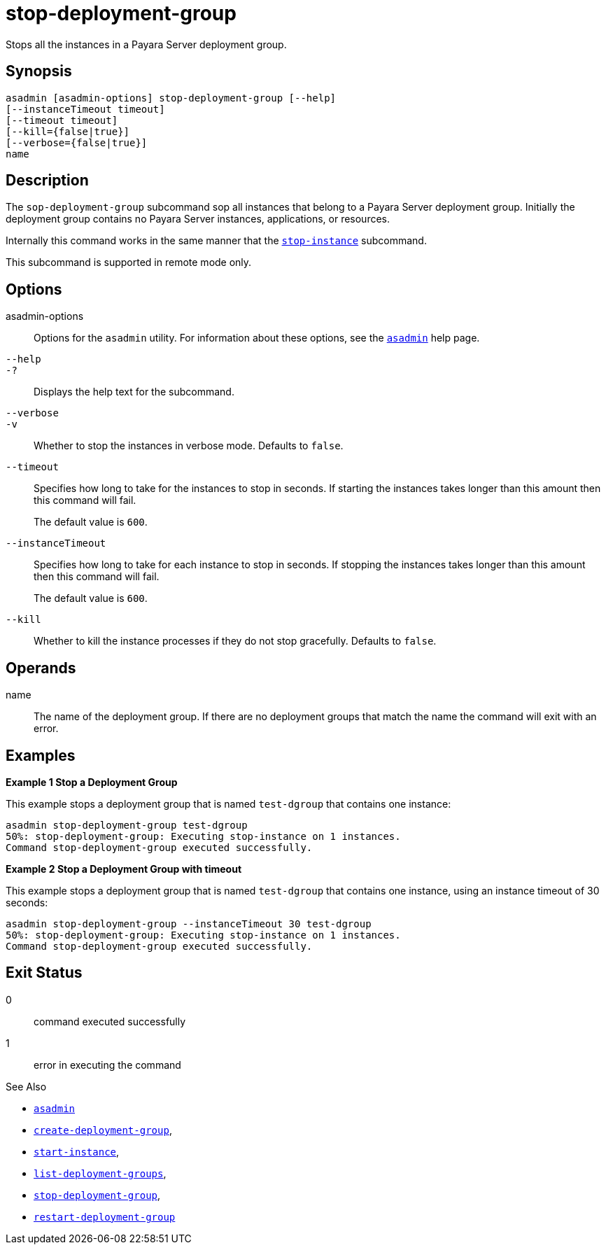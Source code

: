 [[stop-deployment-group]]
= stop-deployment-group

Stops all the instances in a Payara Server deployment group.

[[synopsis]]
== Synopsis

[source,shell]
----
asadmin [asadmin-options] stop-deployment-group [--help]
[--instanceTimeout timeout]
[--timeout timeout]
[--kill={false|true}]
[--verbose={false|true}]
name
----

[[description]]
== Description

The `sop-deployment-group` subcommand sop all instances that belong to a Payara Server deployment group. Initially the deployment group contains no Payara Server instances, applications, or resources.

Internally this command works in the same manner that the xref:Technical Documentation/Payara Server Documentation/Command Reference/stop-instance.adoc[`stop-instance`] subcommand.

This subcommand is supported in remote mode only.

[[options]]
== Options

asadmin-options::
Options for the `asadmin` utility. For information about these options, see the xref:Technical Documentation/Payara Server Documentation/Command Reference/asadmin.adoc#asadmin-1m[`asadmin`] help page.

`--help`::
`-?`::
Displays the help text for the subcommand.

`--verbose`::
`-v`::
Whether to stop the instances in verbose mode. Defaults to `false`.

`--timeout`::
Specifies how long to take for the instances to stop in seconds. If starting the instances takes longer than this amount then this command will fail.
+
The default value is `600`.

`--instanceTimeout`::
Specifies how long to take for each instance to stop in seconds. If stopping the instances takes longer than this amount then this command will fail.
+
The default value is `600`.
`--kill`::
Whether to kill the instance processes if they do not stop gracefully. Defaults to `false`.

[[operands]]
== Operands

name::
The name of the deployment group. If there are no deployment groups that match the name the command will exit with an error.

[[examples]]
== Examples

*Example 1 Stop a Deployment Group*

This example stops a deployment group that is named `test-dgroup` that contains one instance:

[source,shell]
----
asadmin stop-deployment-group test-dgroup
50%: stop-deployment-group: Executing stop-instance on 1 instances.
Command stop-deployment-group executed successfully.
----

*Example 2 Stop a Deployment Group with timeout*

This example stops a deployment group that is named `test-dgroup` that contains one instance, using an instance timeout of 30 seconds:

[source,shell]
----
asadmin stop-deployment-group --instanceTimeout 30 test-dgroup
50%: stop-deployment-group: Executing stop-instance on 1 instances.
Command stop-deployment-group executed successfully.
----

[[exit-status]]
== Exit Status

0::
command executed successfully
1::
error in executing the command

See Also

* xref:Technical Documentation/Payara Server Documentation/Command Reference/asadmin.adoc#asadmin-1m[`asadmin`]
* xref:Technical Documentation/Payara Server Documentation/Command Reference/create-deployment-group.adoc#create-deployment-group[`create-deployment-group`],
* xref:Technical Documentation/Payara Server Documentation/Command Reference/start-instance.adoc#start-instance[`start-instance`],
* xref:Technical Documentation/Payara Server Documentation/Command Reference/list-deployment-groups.adoc#list-deployment-groups[`list-deployment-groups`],
* xref:Technical Documentation/Payara Server Documentation/Command Reference/stop-deployment-group.adoc#stop-deployment-group[`stop-deployment-group`],
* xref:Technical Documentation/Payara Server Documentation/Command Reference/restart-deployment-group.adoc#restart-deployment-group[`restart-deployment-group`]
